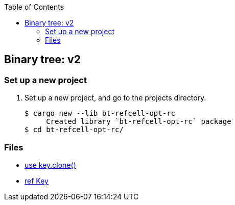 ifndef::leveloffset[]
:toc: left
:toclevels: 3
:icons: font
endif::[]

== Binary tree: v2

=== Set up a new project
. Set up a new project, and go to the projects directory.
+
[source,console]
----
$ cargo new --lib bt-refcell-opt-rc
     Created library `bt-refcell-opt-rc` package
$ cd bt-refcell-opt-rc/
----

=== Files

* <<docs/kc.adoc#,use key.clone()>>
* <<docs/kr.adoc#,ref Key>>
